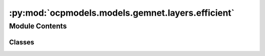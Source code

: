 :py:mod:`ocpmodels.models.gemnet.layers.efficient`
==================================================

.. py:module:: ocpmodels.models.gemnet.layers.efficient

.. autoapi-nested-parse::

   Copyright (c) Meta, Inc. and its affiliates.

   This source code is licensed under the MIT license found in the
   LICENSE file in the root directory of this source tree.



Module Contents
---------------

Classes
~~~~~~~

.. autoapisummary::

   ocpmodels.models.gemnet.layers.efficient.EfficientInteractionDownProjection
   ocpmodels.models.gemnet.layers.efficient.EfficientInteractionBilinear




.. py:class:: EfficientInteractionDownProjection(num_spherical: int, num_radial: int, emb_size_interm: int)


   Bases: :py:obj:`torch.nn.Module`

   Down projection in the efficient reformulation.

   :param emb_size_interm: Intermediate embedding size (down-projection size).
   :type emb_size_interm: int
   :param kernel_initializer: Initializer of the weight matrix.
   :type kernel_initializer: callable

   .. py:method:: reset_parameters() -> None


   .. py:method:: forward(rbf, sph, id_ca, id_ragged_idx)

      :param rbf:
      :type rbf: torch.Tensor, shape=(1, nEdges, num_radial)
      :param sph:
      :type sph: torch.Tensor, shape=(nEdges, Kmax, num_spherical)
      :param id_ca:
      :param id_ragged_idx:

      :returns: * **rbf_W1** (*torch.Tensor, shape=(nEdges, emb_size_interm, num_spherical)*)
                * **sph** (*torch.Tensor, shape=(nEdges, Kmax, num_spherical)*) -- Kmax = maximum number of neighbors of the edges



.. py:class:: EfficientInteractionBilinear(emb_size: int, emb_size_interm: int, units_out: int)


   Bases: :py:obj:`torch.nn.Module`

   Efficient reformulation of the bilinear layer and subsequent summation.

   :param units_out: Embedding output size of the bilinear layer.
   :type units_out: int
   :param kernel_initializer: Initializer of the weight matrix.
   :type kernel_initializer: callable

   .. py:method:: reset_parameters() -> None


   .. py:method:: forward(basis, m, id_reduce, id_ragged_idx) -> torch.Tensor

      :param basis:
      :param m:
      :type m: quadruplets: m = m_db , triplets: m = m_ba
      :param id_reduce:
      :param id_ragged_idx:

      :returns: **m_ca** -- Edge embeddings.
      :rtype: torch.Tensor, shape=(nEdges, units_out)



